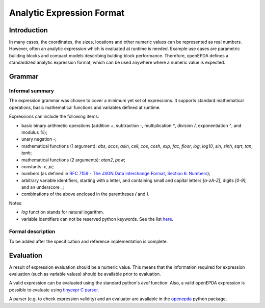 .. _analytic_expressions:

==========================
Analytic Expression Format
==========================

Introduction
============

In many cases, the coordinates, the sizes, locations and other numeric
values can be represented as real numbers. However, often an analytic
expression which is evaluated at runtime is needed. Example use cases are
parametric building blocks and compact models describing bulding block
performance. Therefore, openEPDA defines a standardized analytic expression
format, which can be used anywhere where a numeric value is expected.

Grammar
=======

Informal summary
----------------
The expression grammar was chosen to cover a minimum yet  set of expressions.
It supports standard mathematical operations, basic mathematical
functions and variables defined at runtime.

Expressions can include the following items:

- basic binary arithmetic operations (addition `+`, subtraction `-`,
  multiplication `*`, division `/`, exponentiation `^`, and modulus `%`);
- unary negation `-`;
- mathematical functions (1 argument): `abs`, `acos`, `asin`, `ceil`,
  `cos`, `cosh`, `exp`, `fac`, `floor`, `log`, `log10`, `sin`, `sinh`,
  `sqrt`, `tan`, `tanh`;
- mathematical functions (2 arguments): `atan2`, `pow`;
- constants: `e`, `pi`;
- numbers (as defined in `RFC 7159 - The JSON Data Interchange Format,
  Section 6. Numbers <https://tools.ietf.org/html/rfc7159.html#section-6>`_);
- arbitrary variable identifiers, starting with a letter, and containing
  small and capital letters `[a-zA-Z]`, digits `[0-9]`, and an
  underscore `_`;
- combinations of the above enclosed in the parentheses `(` and `)`.

Notes:

- `log` function stands for natural logarithm.
- variable identifiers can not be reserved python keywords. See the list
  `here <https://docs.python.org/3.8/reference/lexical_analysis.html#keywords>`_.

Formal description
------------------
To be added after the specification and reference implementation is complete.

Evaluation
==========
A result of expression evaluation should be a numeric value. This means
that the information required for expression evaluation (such as variable
values) should be available prior to evaluation.

A valid expression can be evaluated using the standard python's `eval`
function. Also, a valid openEPDA expression is possible to evaluate using
`tinyexpr C parser <https://github.com/codeplea/tinyexpr>`_.

A parser (e.g. to check expression validity) and an evaluator are available
in the `openepda <https://pypi.org/project/openepda/>`_ python package.
